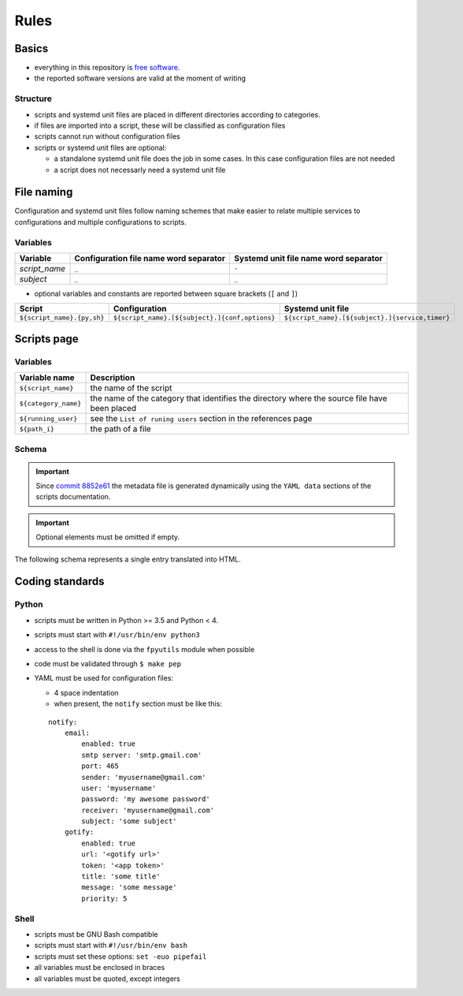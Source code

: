 Rules
=====

Basics
------

- everything in this repository is `free software <https://www.gnu.org/philosophy/free-sw.html>`_.
- the reported software versions are valid at the moment of writing

Structure
`````````

- scripts and systemd unit files are placed in different directories
  according to categories.
- if files are imported into a script, these will be classified as
  configuration files
- scripts cannot run without configuration files
- scripts or systemd unit files are optional:

  - a standalone systemd unit file does the job in some cases. In this case configuration files are not needed
  - a script does not necessarly need a systemd unit file

File naming
-----------

Configuration and systemd unit files follow naming schemes that make easier to relate multiple services to configurations and multiple
configurations to scripts.

Variables
`````````

================            ======================================              =====================================
Variable                    Configuration file name word separator              Systemd unit file name word separator
================            ======================================              =====================================
*script_name*               ``_``                                               ``-``
*subject*                   ``_``                                               ``_``
================            ======================================              =====================================

- optional variables and constants are reported between square brackets (``[`` and ``]``)

============================    ====================================================    =================================================
Script                          Configuration                                           Systemd unit file
============================    ====================================================    =================================================
``${script_name}.{py,sh}``      ``${script_name}.[${subject}.]{conf,options}``          ``${script_name}.[${subject}.]{service,timer}``
============================    ====================================================    =================================================

Scripts page
------------

Variables
`````````

====================         =============================================================================================
Variable name                Description
====================         =============================================================================================
``${script_name}``           the name of the script
``${category_name}``         the name of the category that identifies the directory where the source file have been placed
``${running_user}``          see the ``List of runing users`` section in the references page
``${path_i}``                the path of a file
====================         =============================================================================================

Schema
``````

.. important:: Since `commit 8852e61 <https://github.com/frnmst/automated-tasks/commit/8852e6109bbf6bfffcadaf2727e62f6f4eed3e67>`_ 
               the metadata file is generated dynamically using the 
               ``YAML data`` sections of the scripts documentation.

.. important:: Optional elements must be omitted if empty.


The following schema represents a single entry translated into HTML.


.. code-block:: html
    :linenos:


    <h3>${script_name}</h3>                             # required
    <img src="assets/image/${script_name}_${i}">        # i = 0->n
    <h4>Purpose</h4>                                    # required
    <p></p>                                             # required
    <h4>Examples</h4>                    
    <p></p>
    <h4>Steps</h4>                                      # an implicit step for all the scripts is to edit the configuration file{,s}
    <ol>                                
        <li></li>                                       # 1->n
    </ol>
    <h4>References</h4>
    <ul>
        <li></li>                                       # 1->n
    </ul>
    <h4>Programming languages</h4>                      # required
    <ul>                                                # required
        <li></li>                                       # required, 1->n
    </ul>
    <h4>Dependencies</h4>                               # required
    <table>
        <tr>                                            # required
            <th>Name</th>
            <th>Binaries</th>
            <th>Version</th>
        </tr>
        <tr>                                            # required
            <td></td>                                   # requited
            <td>
                <ul>
                    <li></li>                           # 0->n
                </ul>
            </td>
            <td></td>                                   # required
        </tr>
    </table>
    </table>
    <h4>Configuration files</h4>
    <p></p>
    <h4>Systemd unit files</h4>
    <p></p>
    <h4>Licenses</h4>                                   # required
    <ul>                                                # required
        <li></li>                                       # required, 1->n
    </ul>
    <h4>YAML data</h4>                                  # required
    <pre>                                               # required
        <--YAML-->                                      # required
        ${script_name}:                                 # required
            category: ${category_name}                  # required
            running user: ${running_user}               # required
            configuration files:
                paths:
                    - ${path_i}                         # i = 0->n
            systemd unit files:
                paths:
                    service:
                        - ${path_i}                     # i = 0->n
                    timer:
                        - ${path_i}                     # i = 0->n
        <!--YAML-->
    </pre>
    <hr />                                              # required

Coding standards
----------------

Python
``````

- scripts must be written in Python >= 3.5 and Python < 4.
- scripts must start with ``#!/usr/bin/env python3``
- access to the shell is done via the ``fpyutils`` module when possible
- code must be validated through ``$ make pep``
- YAML must be used for configuration files:

  - 4 space indentation
  - when present, the ``notify`` section must be like this:

  ::

      notify:
          email:
              enabled: true
              smtp server: 'smtp.gmail.com'
              port: 465
              sender: 'myusername@gmail.com'
              user: 'myusername'
              password: 'my awesome password'
              receiver: 'myusername@gmail.com'
              subject: 'some subject'
          gotify:
              enabled: true
              url: '<gotify url>'
              token: '<app token>'
              title: 'some title'
              message: 'some message'
              priority: 5


Shell
`````

- scripts must be GNU Bash compatible
- scripts must start with ``#!/usr/bin/env bash``
- scripts must set these options: ``set -euo pipefail``
- all variables must be enclosed in braces
- all variables must be quoted, except integers

